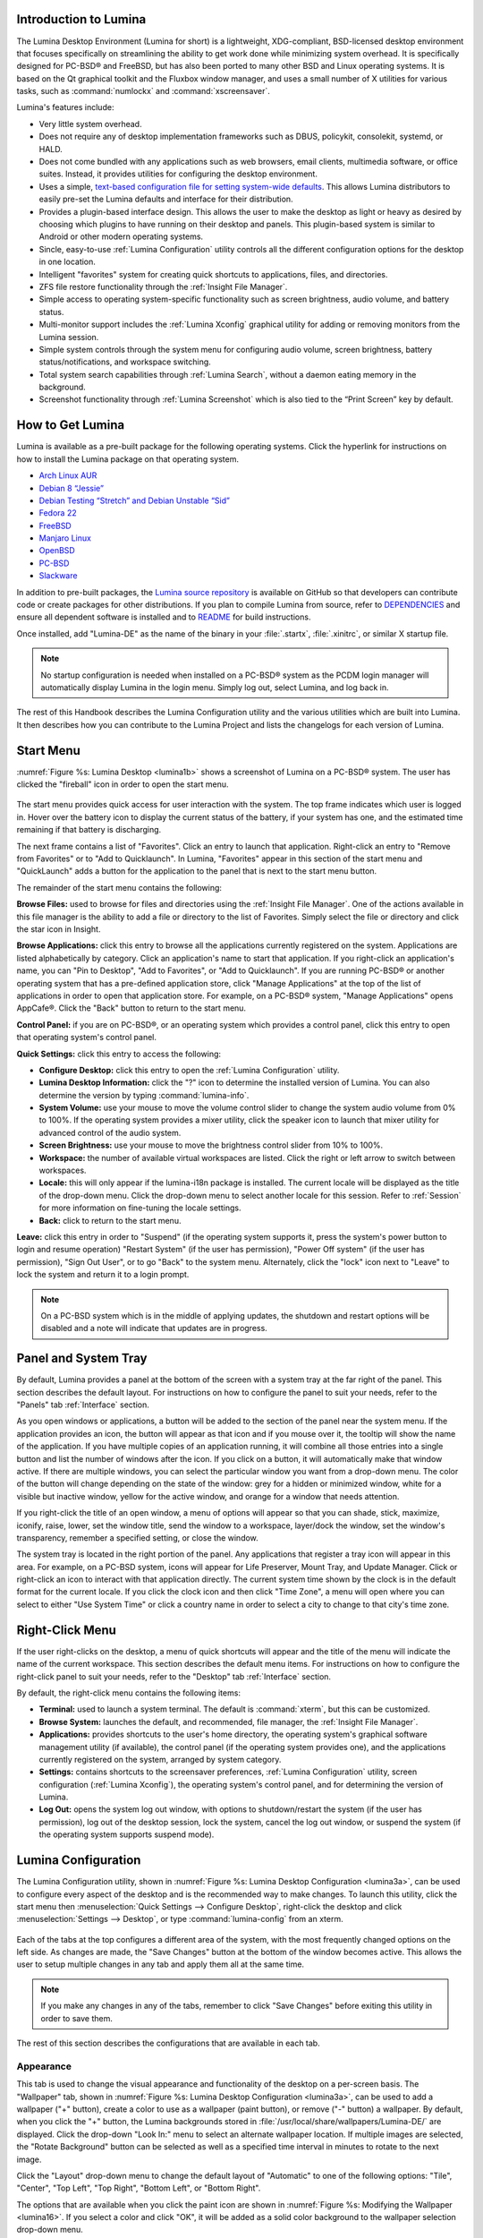 .. _Introduction to Lumina:

Introduction to Lumina
**********************

The Lumina Desktop Environment (Lumina for short) is a lightweight, XDG-compliant, BSD-licensed desktop environment that focuses specifically on streamlining
the ability to get work done while minimizing system overhead. It is specifically designed for PC-BSD® and FreeBSD, but has also been ported to many other
BSD and Linux operating systems. It is based on the Qt graphical toolkit and the Fluxbox window manager, and uses a small number of X utilities for various
tasks, such as :command:`numlockx` and :command:`xscreensaver`.

Lumina's features include: 

* Very little system overhead.

* Does not require any of desktop implementation frameworks such as DBUS, policykit, consolekit, systemd, or HALD.

* Does not come bundled with any applications such as web browsers, email clients, multimedia software, or office suites. Instead, it provides utilities for configuring the desktop
  environment.

* Uses a simple, `text-based configuration file for setting system-wide defaults <https://github.com/pcbsd/lumina/blob/master/lumina-desktop/defaults/luminaDesktop.conf>`_. This allows
  Lumina distributors to easily pre-set the Lumina defaults and interface for their distribution.

* Provides a plugin-based interface design. This allows the user to make the desktop as light or heavy as desired by choosing which plugins to have running on their desktop and panels.
  This plugin-based system is similar to Android or other modern operating systems.
  
* Sincle, easy-to-use :ref:`Lumina Configuration` utility controls all the different configuration options for the desktop in one location.

* Intelligent "favorites" system for creating quick shortcuts to applications, files, and directories.

* ZFS file restore functionality through the :ref:`Insight File Manager`.

* Simple access to operating system-specific functionality such as screen brightness, audio volume, and battery status.

* Multi-monitor support includes the :ref:`Lumina Xconfig` graphical utility for adding or removing monitors from the Lumina session.

* Simple system controls through the system menu for configuring audio volume, screen brightness, battery status/notifications, and workspace switching.

* Total system search capabilities through :ref:`Lumina Search`, without a daemon eating memory in the background.

* Screenshot functionality through :ref:`Lumina Screenshot` which is also tied to the “Print Screen” key by default.

.. _How to Get Lumina:

How to Get Lumina
*****************

Lumina is available as a pre-built package for the following operating systems. Click the hyperlink for instructions on how to install the Lumina package on that operating system.

* `Arch Linux AUR <http://lumina-desktop.org/get-lumina/#arch>`_

* `Debian 8 “Jessie” <http://lumina-desktop.org/get-lumina/#debian>`_

* `Debian Testing “Stretch” and Debian Unstable “Sid” <http://lumina-desktop.org/get-lumina/#debian-testing>`_

* `Fedora 22 <http://lumina-desktop.org/get-lumina/#fedora>`_

* `FreeBSD <http://lumina-desktop.org/get-lumina/#freebsd>`_

* `Manjaro Linux <http://lumina-desktop.org/get-lumina/#manjaro>`_

* `OpenBSD <http://lumina-desktop.org/get-lumina/#openbsd>`_

* `PC-BSD <http://lumina-desktop.org/get-lumina/#pcbsd>`_

* `Slackware <http://lumina-desktop.org/get-lumina/#slackware>`_

In addition to pre-built packages, the `Lumina source repository <https://github.com/pcbsd/lumina>`_ is available on GitHub so that developers can contribute code or create
packages for other distributions. If you plan to compile Lumina from source, refer to `DEPENDENCIES <https://github.com/pcbsd/lumina/blob/master/DEPENDENCIES>`_ and ensure all
dependent software is installed and to `README <https://github.com/pcbsd/lumina/blob/master/README.md>`_ for build instructions.

Once installed, add "Lumina-DE" as the name of the binary in your :file:`.startx`, :file:`.xinitrc`, or similar X startup file.

.. note:: No startup configuration is needed when installed on a PC-BSD® system as the PCDM login manager will automatically display Lumina in the login menu. Simply log out, select Lumina,
   and log back in.
   
The rest of this Handbook describes the Lumina Configuration utility and the various utilities which are built into Lumina. It then describes how you can contribute to the Lumina Project and
lists the changelogs for each version of Lumina.

.. _Start Menu:

Start Menu
**********

:numref:`Figure %s: Lumina Desktop <lumina1b>` shows a screenshot of Lumina on a PC-BSD® system. The user has clicked the "fireball" icon in order to open the start menu.

.. _lumina1b:

.. figure:: images/lumina1b.png

The start menu provides quick access for user interaction with the system. The top frame indicates which user is logged in. Hover over the battery icon to display the current status of
the battery, if your system has one, and the estimated time remaining if that battery is discharging.

The next frame contains a list of "Favorites". Click an entry to launch that application. Right-click an entry to "Remove from Favorites" or to "Add to Quicklaunch". In Lumina, "Favorites"
appear in this section of the start menu and "QuickLaunch" adds a button for the application to the panel that is next to the start menu button.

The remainder of the start menu contains the following:

**Browse Files:** used to browse for files and directories using the :ref:`Insight File Manager`. One of the actions available in this file manager is the ability to add a file or directory
to the list of Favorites. Simply select the file or directory and click the star icon in Insight.

**Browse Applications:** click this entry to browse all the applications currently registered on the system. Applications are listed alphabetically by category. Click an application's
name to start that application. If you right-click an application's name, you can "Pin to Desktop", "Add to Favorites", or "Add to Quicklaunch". If you are running PC-BSD® or another
operating system that has a pre-defined application store, click "Manage Applications" at the top of the list of applications in order to open that application store. For example, on a
PC-BSD® system, "Manage Applications" opens AppCafe®. Click the "Back" button to return to the start menu.

**Control Panel:** if you are on PC-BSD®, or an operating system which provides a control panel, click this entry to open that operating system's control panel.

**Quick Settings:** click this entry to access the following:

* **Configure Desktop:** click this entry to open the :ref:`Lumina Configuration` utility.

* **Lumina Desktop Information:** click the "?" icon to determine the installed version of Lumina. You can also determine the version by typing :command:`lumina-info`. 

* **System Volume:** use your mouse to move the volume control slider to change the system audio volume from 0% to 100%. If the operating system provides a mixer utility, click the speaker
  icon to launch that mixer utility for advanced control of the audio system.

* **Screen Brightness:** use your mouse to move the brightness control slider from 10% to 100%.

* **Workspace:** the number of available virtual workspaces are listed. Click the right or left arrow to switch between workspaces.

* **Locale:** this will only appear if the lumina-i18n package is installed. The current locale will be displayed as the title of the drop-down menu. Click the drop-down menu to select
  another locale for this session. Refer to :ref:`Session` for more information on fine-tuning the locale settings.

* **Back:** click to return to the start menu.

**Leave:** click this entry in order to "Suspend" (if the operating system supports it, press the system's power button to login and resume operation) "Restart System" (if the user has
permission), "Power Off system" (if the user has permission), "Sign Out User", or to go "Back" to the system menu. Alternately, click the "lock" icon next to "Leave" to lock the system and
return it to a login prompt.

.. note:: On a PC-BSD system which is in the middle of applying updates, the shutdown and restart options will be disabled and a note will indicate that updates are in progress.

.. _Panel and System Tray:

Panel and System Tray
*********************

By default, Lumina provides a panel at the bottom of the screen with a system tray at the far right of the panel. This section describes the default layout. For instructions on how to
configure the panel to suit your needs, refer to the "Panels" tab :ref:`Interface` section.
  
As you open windows or applications, a button will be added to the section of the panel near the system menu. If the application provides an icon, the button
will appear as that icon and if you mouse over it, the tooltip will show the name of the application. If you have multiple copies of an application running,
it will combine all those entries into a single button and list the number of windows after the icon. If you click on a button, it will automatically make
that window active. If there are multiple windows, you can select the particular window you want from a drop-down menu. The color of the button will change
depending on the state of the window: grey for a hidden or minimized window, white for a visible but inactive window, yellow for the active window, and orange
for a window that needs attention. 

If you right-click the title of an open window, a menu of options will appear so that you can shade, stick, maximize, iconify, raise, lower, set the window
title, send the window to a workspace, layer/dock the window, set the window's transparency, remember a specified setting, or close the window.

The system tray is located in the right portion of the panel. Any applications that register a tray icon will appear in this area. For example, on a PC-BSD system, icons will appear for
Life Preserver, Mount Tray, and Update Manager. Click or right-click an icon to interact with that application directly. The current system time shown by the clock is in the default format
for the current locale. If you click the clock icon and then click "Time Zone", a menu will open where you can select to either "Use System Time" or click a country name in order to select a
city to change to that city's time zone.
  
.. index:: right-click menu
.. _Right-Click Menu:

Right-Click Menu
****************

If the user right-clicks on the desktop, a menu of quick shortcuts will appear and the title of the menu will indicate the name of the current workspace. This section describes the default
menu items. For instructions on how to configure the right-click panel to suit your needs, refer to the "Desktop" tab :ref:`Interface` section.

By default, the right-click menu contains the following items:

* **Terminal:** used to launch a system terminal. The default is :command:`xterm`, but this can be customized.

* **Browse System:** launches the default, and recommended, file manager, the :ref:`Insight File Manager`.

* **Applications:** provides shortcuts to the user's home directory, the operating system's graphical software management utility (if available), the control panel (if the operating
  system provides one), and the applications currently registered on the system, arranged by system category.

* **Settings:** contains shortcuts to the screensaver preferences, :ref:`Lumina Configuration` utility, screen configuration (:ref:`Lumina Xconfig`), the operating
  system's control panel, and for determining the version of Lumina.

* **Log Out:** opens the system log out window, with options to shutdown/restart the system (if the user has permission), log out of the desktop session, lock
  the system, cancel the log out window, or suspend the system (if the operating system supports suspend mode).

.. index:: configuration
.. _Lumina Configuration:

Lumina Configuration
********************

The Lumina Configuration utility, shown in :numref:`Figure %s: Lumina Desktop Configuration <lumina3a>`, can be used to configure every aspect of the desktop and is the recommended way to
make changes. To launch this utility, click the start menu then :menuselection:`Quick Settings --> Configure Desktop`, right-click the desktop and click
:menuselection:`Settings --> Desktop`, or type :command:`lumina-config` from an xterm.

.. _lumina3a:

.. figure:: images/lumina3a.png

Each of the tabs at the top configures a different area of the system, with the most frequently changed options on the left side. As changes are made,
the "Save Changes" button at the bottom of the window becomes active. This allows the user to setup multiple changes in any tab and apply them all at the
same time.

.. note:: If you make any changes in any of the tabs, remember to click "Save Changes" before exiting this utility in order to save them.

The rest of this section describes the configurations that are available in each tab. 

.. index:: appearance, wallpaper
.. _Appearance:

Appearance
==========

This tab is used to change the visual appearance and functionality of the desktop on a per-screen basis. The "Wallpaper" tab, shown in
:numref:`Figure %s: Lumina Desktop Configuration <lumina3a>`, can be used to add a wallpaper ("+" button), create a color to use as a wallpaper (paint button), or remove ("-" button) a
wallpaper. By default, when you click the "+" button, the Lumina backgrounds stored in :file:`/usr/local/share/wallpapers/Lumina-DE/` are displayed. Click the drop-down "Look In:" menu to
select an alternate wallpaper location. If multiple images are selected, the "Rotate Background" button can be selected as well as a specified time interval in minutes to rotate to the next
image. 

Click the "Layout" drop-down menu to change the default layout of "Automatic" to one of the following options: "Tile", "Center", "Top Left", "Top Right", "Bottom Left", or "Bottom Right".

The options that are available when you click the paint icon are shown in :numref:`Figure %s: Modifying the Wallpaper <lumina16>`. If you select a color and click "OK", it will be added as a
solid color background to the wallpaper selection drop-down menu.

.. _lumina16:

.. figure:: images/lumina16.png

The "Theme" tab, shown in :numref:`Figure %s: Modifying the Theme <lumina17a>`, can be used to change the default font, font size, theme template, color scheme, icon pack, and mouse
cursors. 

.. _lumina17a:

.. figure:: images/lumina17a.png

It is possible to create your own "Theme Template" or "Color Scheme" by clicking the "Edit" button next to those options and changing the settings as necessary.
:numref:`Figure %s: Using the Theme Editor <lumina18a>` shows an example of clicking the "Edit" button with the "Lumina-default (System)" theme template selected. This action opened the
"Theme Editor" and the user has clicked the color selector (dropper icon) in the upper right corner. After selecting an item in this menu, the template controlling that selection can be
edited by changing the values in the theme editor box. Note that the theme templates are written as `Qt stylesheets <http://doc.qt.io/qt-5/stylesheet.html>`_, so some scripting experience
may be helpful when configuring a theme. After making your changes, you can either click the "Save" button to save the theme without closing the editor, or click the "Apply" button which
will both save the theme and close the theme editor.

.. _lumina18a:

.. figure:: images/lumina18a.png

.. index:: menu, panel
.. _Interface:

Interface
=========

The "Interface" tab is used to configure the desktop right-click menu and panel. Its "Desktop" tab, shown in :numref:`Figure %s: Right-Click Menu Configuration <lumina4b>`, is used to
configure which items appear in the right-click menu and which items are embedded onto the desktop.

.. _lumina4b:

.. figure:: images/lumina4b.png

To add an item to the right-click menu, click the "+" button under the "Quick-Access Menu". This will open the "Select a Plugin" screen where you can add an application, custom app, an entry
for the :ref:`Insight File Manager`, a separator, a shortcut to Settings, a terminal, or a listing of currently open applications. To remove an item from the right-click menu, highlight it
and click the "-" button. Use the arrow buttons to change the order of the items in the right-click menu.

To embed a utility onto the desktop, click the "+" button under the "Embedded Utilities" frame. The following plugins can be added as an icon on the desktop: Application Launcher
(opens a menu that lists which applications can be launched), Audio Player, Calendar, Desktop Icons View, Note Pad, Sample (an example of a QtQuick/QML plugin), and System Monitor (displays
CPU temperature/usage, memory usage, and disk I/O). Once you click the "Save Changes" button, any utilities you added will appear on top of the desktop. To remove an embedded utility from
the desktop, highlight its entry under "Embedded Utilities", click the "-" button, and click "Save Changes". Alternately, right-click the icon for the utility and select "Remove Item" from
the right-click menu. 

The following options are also available when you right-click an icon on the desktop, allowing you to customize the location and appearance of desktop icons: "Start Moving Item" (click the
icon to lock it in place once you have moved it to the desired location), "Start Resizing Item" (use the mouse to increase/decrease size and click when you are finished), "Increase Desktop
Icon Sizes" (increases all desktop icons, repeat as necessary), and "Decrease Desktop Icon Sizes" (decreases all desktop icons, repeat as necessary).

The "Display Desktop Folder Contents" option is used to display each item stored in :file:`~/Desktop` as an icon on the desktop. By default, this option is selected as its box is black. If
you de-select this option and click "Save Changes", the icons for the contents of :file:`~/Desktop` will be removed from the desktop.
   
To configure the panel, click the "Panels" tab which will open the screen shown in :numref:`Figure %s: Panels Tab <lumina5c>`.

.. _lumina5c:

.. figure:: images/lumina5c.png

This screen can be used to customize the location, alignment, size, theme, and plugins for an existing panel. The "+" and "-" icons towards the top, next to "Panel 1" can be used to add
or remove additional panels. Panels must be aligned along a screen edge, opposite screen edges in the case of two panels, and may have any width, color, or transparency. 

.. note:: If you add additional panels, a frame, similar to "Panel 1", will be created for each panel, and will be labelled "Panel 2", "Panel 3", and so on. This allows you to configure
   each panel separately. The configuration tabs available for a panel are described below. Be sure to select the tab in the panel that you wish to customize.

The "Location" tab (4 arrow icon) contains the following items:

* **Edge:** this drop-down menu can be used to set the location of the panel which can be "Top", "Bottom", "Left", or "Right". 

* **Alignment:** this drop-down menu can be used to center the panel on the edge or pin it to one of the corners. 

* **Size:** can be used to specify the panel width in pixels and the panel length. 

The "Appearance" tab (monitor icon) is shown in :numref:`Figure %s: Panels Appearance Tab <lumina19a>`.

.. _lumina19a:

.. figure:: images/lumina19a.png

If you would like the panel to be hidden unless the mouse is hovered over it, check the "Auto-hide Panel" box. The "Custom Color" option can be used to fine-tune the
panel color. Click its box, then the paint icon to select the panel color.

The "Plugins" tab (puzzle icon) is shown in :numref:`Figure %s: Panels Plugins Tab <lumina20a>`.

.. _lumina20a:

.. figure:: images/lumina20a.png

To add a plugin as an icon to the panel, click the "+" button below the listed plugins and select a plugin from the list that appears. The available plugins include:

* **Application Launcher:** when you select this plugin, it will prompt you to select the application to launch. This will add a shortcut for launching the selected application
  to the panel.
  
* **Application Menu:** adds an application menu that contains a shortcut to your home directory, a shortcut to the operating system's graphical software management utility (if there is one),
  a shortcut to the operating system's Control Panel (if it provides one), and a list of installed software sorted by categories.

* **Battery Monitor:** hover over this icon to view the current charge status of the battery. When the charge reaches 15% or below, the low battery icon will flash intermittently
  and will change to a low battery icon when there is less than 5% charge left.

* **Desktop Bar:** adds a "star" button for automatically displaying entries for anything in the :file:`~/Desktop` folder and alternately launching the selected entry.

* **Line:** adds a separator line to the panel.

* **Show Desktop:** this button will hide all open windows so that only the desktop is visible. This is useful for touch screens or small devices.

* **Spacer:** adds a blank area to the panel.

* **Start Menu:** adds a classic start menu as seen on other operating systems.

* **System Dashboard:** used to view/modify audio volume, screen brightness, battery life, and virtual desktops.

* **System Tray:** provides a display area for dockable applications.

* **Task Manager (No Groups):** ensures that every window gets its own button. This uses a lot more space on the panel since it needs to put part of the window title on
  each button.
  
* **Task Manager:** is added by default. Its behavior is to group windows by application.

* **Time/Date:** displays the current time and date.

* **User Button:** main button for accessing applications, directories, settings, and log out.

* **Workspace Switcher:** used to switch between virtual desktops.

To remove a plugin, highlight it and click the "-" button below the listed plugins. The arrow buttons can be used to move the location of the plugin on the panel. The top of an ordered list
corresponds to either the top of a vertical panel or the left side of a horizontal panel. 

.. index:: application startup
.. _Applications:

Applications
============

The "Applications" tab, shown in :numref:`Figure %s: Lumina Applications Configuration <lumina6a>`, is used to configure which applications start when you login to Lumina as well as the
default applications and file types.

.. _lumina6a:

.. figure:: images/lumina6a.png

To prevent an application from starting automatically, uncheck its box.

To add an application to the auto-start configuration , click "Application" to select the application's name from a drop-down menu or click "Binary" or "File" to browse
to the location of  the application or file to open. If you select a file name, Lumina will automatically open it in an application that is capable of reading the file type.

To configure the default applications and file types, click the "File Defaults" tab. In the screen shown in :numref:`Figure %s: Lumina Defaults Configuration <lumina7b>`, you can configure
the default web browser, email client, file manager, and virtual terminal. 

.. _lumina7b:

.. figure:: images/lumina7b.png

Click the gear icon or the name of the existing application to select the desired application from a menu of available applications.
If you wish to go back to the default application, click the current application's name, then click "Restore Defaults".

This screen can also be used to set the default application for several categories of file types. To add an application, select the file type and either
click "Set App", which will open a drop-down menu of common applications, or "Set Binary", which will open a file browser so that you can browse to the path
of the application.

.. note:: Some applications, such as web browsers, keep their own internal lists of default applications for opening particular types of files. If you set
   that application to use the :command:`lumina-open` or :command:`xdg-open` utilities, it will use the default applications that are set here so that
   there is only a single list of default applications for the system.

.. index:: shortcuts
.. _Shortcuts:

Shortcuts
=========
   
The "Shortcuts" tab, shown in :numref:`Figure %s: Lumina Shortcuts Configuration <lumina8>`, is used to configure various keyboard shortcuts for system or window tasks. Most of these
options relate to window and workspace management, such as moving windows between workspaces, but there are also options for changing the system audio volume
or screen brightness. 

To create a shortcut, click the desired entry, then "Change Shortcut", then the key combination you wish to set. Note that any entry that already has a defined shortcut showing in the
"Keyboard Shortcut" column  can **not** be assigned to another action. First, highlight that shortcut, click "Clear Shortcut", then "Save Changes". You can now create a new shortcut.

.. _lumina8:

.. figure:: images/lumina8.png

.. index:: session
.. _Session:

Session
=======

The "Session" tab, shown in :numref:`Figure %s: Session General Options Tab <lumina12c>`, governs the general settings for the desktop session. These settings are usually not changed on a
frequent basis.

.. _lumina12c:

.. figure:: images/lumina12c.png

The "General Options" tab can be used to automatically enable numlock, to play chimes when Lumina starts or exits, and to change the icon that appears  in the login menu and the start
menu button. It also has options to set the time format, date format, and time display format. Buttons are available to reset these options to either the system defaults or Lumina defaults.

The "Locale" tab is shown in :numref:`Figure %s: Session Locale Tab <lumina21>`.

.. _lumina21:

.. figure:: images/lumina21.png

The lumina-i18n package provides localization files. Once installed, this allows you to customize which locale is used for the various items listed in
:numref:`Figure %s: Session Locale Tab <lumina21>`. To install this package on a PC-BSD or FreeBSD system, use :command:`sudo pkg install lumina-i18n`. On other operating systems, use the
software management tool that comes with the operating system. If the Lumina Configuration utility was open before the installation, restart it so that the list of localizations can be
loaded into the drop-down menus of this screen. Since each setting has its own drop-down menu, you have the flexibility to select different locales for each item shown in this screen. Note
that if you make any changes in the "Locale" tab, click the "Save Changes" button and restart Lumina so that the configured locales can be loaded.

Installing the lumina-i18n package will also add a drop-down menu to the "Quick Settings" of the start menu, though you will need to restart Lumina after the package installation in order
for the locale menu to appear in "Quick Settings". This drop-down menu can be used to temporarily change the locale for this session only. This will immediately change the
localization of any translated menu items on the fly so that you do not have to log back into the Lumina session.

.. note:: Any menu items that continue to be displayed in English have not been translated to the selected language yet. You can assist the Lumina Project in translating menu items using the
   instructions in :ref:`Interface Translation`.

The "Window System" tab, shown in :numref:`Figure %s: Session Window System Tab <lumina22>`, contains various configuration options for the window manager. 

.. _lumina22:

.. figure:: images/lumina22.png

Drop-down menus are provided for configuring the following:

* **Number of Workspaces:** up to *10* workspaces can be defined, with a default of
  *2*.

* **New Window Placement:** indicates where new windows are placed on the screen. Choices are "Align in a Row", "Align in a Column", "Cascade", or "Underneath Mouse".

* **Focus Policy:** indicates when windows receive focus. Choices are "Click to Focus", "Active Mouse Focus", or "Strict Mouse Focus".

* **Window Theme:** controls the appearance of the frame around application windows. The "Window Theme Preview" screen can be used to preview the selected theme.

.. index:: Utilities
.. _Lumina Utilities:

Lumina Utilities
****************

Lumina provides many built-in utilities, which are described in this chapter.

.. index:: screenshot
.. _Lumina Screenshot:

Lumina Screenshot
=================

This utility can be used to take screenshots of the desktop or selected window and save them as PNG image files. To launch this utility, click the start menu and select
:menuselection:`Browse Applications --> Utility --> Lumina Screenshot`, right-click the desktop and select :menuselection:`Applications --> Utility --> Lumina Screenshot`, type
:command:`lumina-screenshot` from a terminal window, or press the :kbd:`Print Screen` button.

.. _lumina9a:

.. figure:: images/lumina9a.png

The following settings can be used to fine-tune the screenshot:

* **Delay:** in seconds. This can be used to give you time to setup the screenshot.

* **Entire Session:** will take a screenshot of the entire screen.

* **Single Screen:** in a multi-monitor setup, you can select which screen number to use for the screenshot.

* **Single Window:** will take a screenshot of the window which has focus. The "Include Borders" checkbox can be used to determine whether or not the screenshot of the window is
  surrounded by a black border.

To take a screenshot, click the "Snap" button in the upper-right corner of Lumina Screenshot. If you like the look of the screenshot, as shown in the preview, click the "Save" button to
open a window where you can specify the filename and location for saving the screenshot.

.. index:: file manager
.. _Insight File Manager:

Insight File Manager
====================

The Insight file manager, shown in :numref:`Figure %s: Insight File Manager <lumina10>`, allows the user to easily browse and modify files on the local system on a per-directory basis. To
open Insight, click the start menu and select "Browse Files", right-click the desktop and select "Browse System", or type :command:`lumina-fm` from an xterm.

.. _lumina10:

.. figure:: images/lumina10.png

It is possible to open up additional directories through the tab system using :kbd:`Ctrl-T` or by clicking :menuselection:`File --> New Browser`, allowing the user to easily manage multiple
locations on the system. Insight also features the ability to "bookmark" locations on the system for instant access via the "star" button. Once a location has been bookmarked, it will be
available via the "Bookmarks" menu at the top of the window. Any removable devices that are available on the system will show up in the "External Devices" menu, if supported by the operating
system. When an item is selected, the icons on the left side of the screen provide the possible actions that may be taken with regards to that item. Possible actions include: "open item",
"open item" (will prompt to select the application to use), "add item to personal favorites", "rename item", "cut items (add to the clipboard)", "copy items to the clipboard", "paste items
from clipboard", and "delete items". By default, the action buttons are visible. They can be made invisible by clicking :menuselection:`View --> Show Action Buttons`. To disable thumbnails,
uncheck :menuselection:`View --> Load Thumbnails`. Note that this option does not remove thumbnails that have already been loaded, it only prevents loading thumbnails in new directories.
Hidden files are not shown by default; this can be changed by checking :menuselection:`View --> Show Hidden Files`.

If you select a file or directory and right-click it, the following options become available: "Open", "Open With" (where you select the application to use), "Rename",
"View Checksums" (shows the MD5 checksum), "Cut Selection", "Copy Selection", "Paste", "Delete Selection", "File Properties" (such as file type, size,
permissions, and creation date), or "Open Terminal here".

A few additional options may be available at the bottom of the window, depending on the directory being viewed and the types of files that are in it:

* **New file:** the ability to create a new file is available if the user has permission to modify the contents of the current directory.

* **New Dir:** the ability to create a new directory is available if the user has permission to modify the contents of the current directory.

* **Slideshow:** if there are image files in the directory, this option will display those image files as a slideshow and provide arrows for going forward or back by
  one file or to the very beginning or end of the file list. Buttons are also provided for deleting the currently displayed image or to rotate it, and save the
  rotation, clockwise or counter-clockwise.

* **Play:** will appear if there are supported multimedia files in the directory. The types of files that are supported depends on what multimedia plugins are
  installed on the system. If a particular file is not recognized as a multimedia file, install the associated multimedia codec using the operating system's
  application management software and restart the file manager.

* **Backups:** if the system is formatted with ZFS and snapshots of the current directory are available, this button will appear. Snapshots are organized from
  oldest to newest, with the most recent snapshot selected by default, and the contents of the directory at the time of that snapshot are displayed. To
  restore a file or multiple files, select them from the list and click the "Restore Selection" button. If those files still exist and you want to overwrite
  them, make sure the "Overwrite Existing Files" option is checked first. Otherwise, if a file with that name exists, the restore will append a number to the
  end of the filename. For example, the first restored version of :file:`testfile.txt` will become :file:`testfile-1.txt`.
  
.. index:: application launcher
.. _Lumina Open:

Lumina Open
===========

To open a file, directory, or URL from the command line, use :command:`lumina-open` followed by the full path to the file or the URL. This utility will look
for an appropriate application to use to open the specified file or URL. If there is no default application registered for the input type, a small dialog will
prompt the user to select which application to use, and optionally set it as the default application for this file type. As seen in the example shown in
:numref:`Figure %s: Lumina Open <lumina11a>`, this dialog organizes the available applications into three types: 

* **Preferred:** these applications have registered their Mime type with the system and can open that type of file. Also included are any applications that
  have been used to open this type of file before as it keeps track of the last three applications used for that file type.

* **Available:** displays all the applications installed on the system, organized by category and name.

* **Custom:** lets the user manually type in the binary name or path of the application to use. It also provides a search button to let the user graphically
  search the system for the binary. Whenever text is entered, a check is performed to determine whether that is a valid binary and the icon will change
  between a green checkmark or a red X as appropriate.

.. _lumina11a:

.. figure:: images/lumina11a.png

.. index:: search
.. _Lumina Search:

Lumina Search
=============

Lumina Search provides the ability to easily search for and launch applications or to quickly search for file and directories. The "*" wildcard
can be used in the search terms and the search will include hidden files if the search term starts with a dot ("."). 

To start this utility, type :command:`lumina-search` or go to the start menu :menuselection:`Browse Applications --> Utility --> Lumina Search`.
:numref:`Figure %s: Search for Applications <lumina13a>` shows a screenshot of this utility.

.. _lumina13a:

.. figure:: images/lumina13a.png

To open an application, begin to enter its name. The box below the selected "Applications" button will display any matching application names. Select the desired application and click
the "Launch Item" button to open it.

If you click the "Files or Directories" button, the screen changes slightly, as seen in :numref:`Figure %s: Search for Files <lumina13>`.

.. _lumina13:

.. figure:: images/lumina13.png

By default, a "Files or Directories" search is limited to the user's home directory, as indicated by the "Search: ~" at the bottom of the screen. The "Smart: Off" indicates
that every subdirectory is included in the search; in other words, there are no excluded directories. To add additional search directories or to exclude subdirectories, click 
the wrench icon to see the screen shown in :numref:`Figure %s: Configuring the Search Directories <lumina14>`.

.. _lumina14:

.. figure:: images/lumina14.png

Click the blue folder icon to change the starting search directory. For example, you can select "Computer" then "/" from the "Select Search Directory" screen to search the entire
contents of the computer. You can also add directories to exclude from searches by clicking the "+" button. If you add any excludes, you can delete an exclude by highlighting it
and clicking the "-" button. By default, the "Save as Defaults" option is selected. Unselect this option if you only wish to temporarily modify your search settings.

.. index:: Lumina File Information
.. _Lumina File Information:

Lumina File Information
=======================

The :command:`lumina-fileinfo` utility can be used to open a graphical window summarizing the size, permissions and ownership, creation time, and last modification time of the specified
file or directory. In the example shown in in :numref:`Figure %s: Sample File Information <file1>`, the user has typed :command:`lumina-fileinfo Downloads` from a terminal window to view the
file information of their :file:`~/Downloads` directory.

.. _file1:

.. figure:: images/file1.png

.. index:: Xconfig
.. _Lumina Xconfig:

Lumina Xconfig
==============

The :command:`lumina-xconfig` utility is a graphical front-end to the :command:`xrandr` command line utility. It provides the ability to probe and manage any number of attached monitors. To
start this utility, right-click the desktop and select :menuselection:`Settings --> Screen Configuration` or type :command:`lumina-xconfig` from a terminal window. This will open a screen
similar to the one shown in :numref:`Figure %s: Configuring Monitors <lumina15>`.

.. _lumina15:

.. figure:: images/lumina15.png

In this example, two monitors are attached to the system and each is displayed along with their current screen resolution.

.. _Contributing to Lumina:

Contributing to Lumina
**********************

Lumina is an open source project which relies on involvement from its users and supporters to assist in development, documentation, and localization. This section describes how you can
assist the Lumina Project

.. _Report a Bug:

Report a Bug
============

If you like playing around with your desktop environment and have a bit of spare time, one of the most effective ways you can assist the Lumina Project is by
reporting problems you encounter while using Lumina. Subscribing to `Lumina News <http://lumina-desktop.org/news/>`_ is a good way to keep
up-to-date on the availability of new Lumina versions.

Anyone can report a Lumina bug. Follow these tips so that you can accurately describe your findings so they can be fixed as soon as possible: 

* Lumina is part of the PC-BSD® Project and Lumina bugs are reported to the PC-BSD® bug tracker. If you haven't already, click the "Register" link at
  `bugs.pcbsd.org <https://bugs.pcbsd.org>`_ and reply to the automatic email to confirm your user account.

* Use the "Search" bar at `bugs.pcbsd.org <https://bugs.pcbsd.org>`_ to see if anyone else has reported a similar problem. If a similar bug exists which has not been resolved yet,
  you can add a comment if you have additional information to aid the developers in fixing the bug. Note that you do not need to be logged in to perform a search, but you will have
  to login using the "Sign in" link in order to add a comment to an existing bug or to create a new bug report.
  
* To create a new bug report, make sure you are signed in, then go to `<https://bugs.pcbsd.org/projects/pcbsd/issues/new>`_. In the screen shown in
  :numref:`Figure %s: Creating a Bug Report <bug>`, click the "Category" drop-down menu and select "Lumina Desktop".

* Input a descriptive "Subject" that includes the error and the version of Lumina. Ideally, the subject is short (8 words or less) and contains key words about the error so that other
  users with similar issues will find the bug report when they perform a search.

* In the "Description", give a short (2-3 sentences) description of how to recreate the error. If there is an error message, include its complete text. You can also attach a screenshot
  if it can help the developer in visualizing the problem.
  
* When finished, click "Create" to save the report. It will automatically be assigned a number and you will receive an email at the email address you used to register whenever a comment
  is added to the report or its status changes.
  
.. _bug:

.. figure:: images/bug.png

.. _Become a Translator:

Become a Translator
===================

If you are interested in translating Lumina into your native language, there are two translation areas that you can choose to become involved in: 

1. Translate the graphical menus within Lumina.

2. Translate the Lumina Handbook (this document). 

This section describes each of these translation areas in more detail and how to get started as a translator.

Regardless of the type of translation you are interested in, you should first join the
`translations mailing list <http://lists.pcbsd.org/mailman/listinfo/translations>`_. When you join, send an email to introduce yourself and indicate which
language(s) and which type(s) of translations you can assist with. This will allow you to meet other volunteers as well as keep abreast of any notices or
updates that affect translators.

.. index:: translations
.. _Interface Translation:

Interface Translation
---------------------

Lumina uses `Pootle <https://en.wikipedia.org/wiki/Pootle>`_ for managing localization of the menu screens seen in Lumina.
Pootle makes it easy to find out if your native language has been fully localized for Lumina. Pootle also makes it easy for users to check and submit
translated text as it provides a web editor and commenting system. This means that translators can spend their time making and reviewing translations rather
than learning how to use a translation tool.

To see the status of a localization, open up the `Lumina translation website <http://translate.pcbsd.org/projects/lumina/>`_ in a web browser, as seen in
:numref:`Figure %s: The Lumina Pootle Translation System <translate1>`. 

.. _translate1:

.. figure:: images/translate1.png

The localizations Lumina users have requested are listed alphabetically on the left. If your language is missing and you would like to help in its
translation, send an email to the `translations mailing list <http://lists.pcbsd.org/mailman/listinfo/translations>`_ so it can be added.

The green bar in the "Progress" column indicates the percentage of Lumina menus that have been localized. If a language is not at 100%, it means that the
menus that currently are not translated will appear in English instead of in that language.

If you click on a language name, you will see each menu item that is available for translation.
The example shown in :numref:`Figure %s: Viewing a Language's Available Menus <translate2>` is for the Greek localization. In this example, the menu for "lumina-search" is almost complete,
but the translation for "lumina-config" has not been started yet.

.. _translate2: 

.. figure:: images/translate2.png

In order to edit a translation, you need to first create a Pootle login account. Once you are logged in to Pootle, navigate to the menu item that you wish to
translate. In :numref:`Figure %s: Using the Pootle Interface to Edit a Translation String <translate3>`, the translator has clicked on "lumina-config.ts" then clicked the "Continue
translation" link.

.. _translate3:

.. figure:: images/translate3.png

In this example, the first string, the phrase "Select Application" has not yet been translated. To add the translation, type the translated text into the
white text field and click the "Submit" button. To translate another text field, click on the hyperlink associated with its name, or use the "Next" and
"Previous" links to navigate between text fields. Sometimes, as seen in this example, a text field exists in another screen and already has a translation. In this case,
you can click the link for a "Similar translations" and it will be added to the field for you so that you can "Submit" it.

If you need help with a translation or using the Pootle system, you can ask for help on the translations mailing list or in the
`translations forum <https://forums.pcbsd.org/forum-40.html>`_. 

.. index:: translations
.. _Documentation Translation:

Documentation Translation
-------------------------

At this time, the Lumina Handbook has not yet been added to the translation system. Once it has, instructions for translating the Handbook will be added here.

.. _Become a Developer:

Become a Developer
==================

Developers who want to help improve the Lumina codebase are always welcome! If you would like to participate in core development, subscribe to the
`developers mailing list <http://lists.pcbsd.org/mailman/listinfo/dev>`_. 

All of the Lumina utilities are developed in C++ using the Qt Libraries, but other Qt-based languages are used for various parts of the project as well. For example, the
`Qt Stylesheet language <http://doc.qt.io/qt-4.8/stylesheet.html>`_, which is similar to CSS, is used for theme templates and
`QML <http://doc.qt.io/qt-5/qtqml-index.html>`_, which is similar to JavaScript, may optionally be used for desktop interface plugins.

.. index:: development
.. _Getting the Source Code:

Getting the Source Code
-----------------------

The Lumina source code is available from github and :command:`git` needs to be installed in order to download the source code. When using PC-BSD®,
:command:`git` is included in the base install.

To download the source code, :command:`cd` to the directory to store the source and type::

 git clone git://github.com/pcbsd/lumina.git
 git pull

This will create a directory named :file:`lumina/` which contains the local copy of the repository. To keep the local copy in sync with the official
repository, run :command:`git pull` within the :file:`lumina` directory.

In order to compile the source, make sure that the following `list of required software <https://github.com/pcbsd/lumina/blob/master/DEPENDENCIES>`_ is installed. If you are on a PC-BSD®
system, the required software is contained in the "PC-BSD Build Toolchain" PBI which can be installed using AppCafe® or by typing :command:`pkg install pcbsd-toolchain`. You will also need
to run :command:`pkg install devel/qt5-concurrent` On other operating systems, install any missing software using the operating system's package management utility.

To compile the source, first run :command:`qmake` to generate the necessary :file:`Makefile`, then run :command:`make`. The following example is for a PC-BSD® system and the binary
paths may differ on your operating system::

 cd lumina

 /usr/local/lib/qt5/bin/qmake

 make

.. note:: If you encounter an issue trying to compile source on a non-PC-BSD® system, refer to the "How to build from source" section of the
   `README <https://github.com/pcbsd/lumina/blob/master/README.md>`_ for some additional tips.
 
If you wish to also install the compiled applications, run this command which requires superuser privileges::

 sudo make install
 
For development purposes, several Qt IDEs are available. On a PC-BSD® system they can be installed using AppCafe® and these open source applications should also be available using the
software management utility of other operating systems. `QtCreator <http://wiki.qt.io/Category:Tools::QtCreator>`_ is a full-featured IDE designed to help new Qt users get up and running
faster while boosting the productivity of experienced Qt developers. `Qt Designer <http://doc.qt.io/qt-4.8/designer-manual.html>`_ is lighter weight as it is only a :file:`.ui` file editor
and does not provide any other IDE functionality.

If you plan to submit changes so that they can be included in Lumina, fork the repository using the instructions in
`fork a repo <https://help.github.com/articles/fork-a-repo>`_. Make your changes to the fork, then submit them by issuing a
`git pull request <https://help.github.com/articles/using-pull-requests>`_. Once your changes have been reviewed, they will be committed or sent back with
suggestions.

.. index:: development
.. _Design Guidelines:

Design Guidelines
-----------------

Lumina is a community driven project that relies on the support of developers in the community to help in the design and implementation of new utilities and tools. The Project aims to
present a unified design so that programs feel familiar to users. As an example, while programs could have "File", "Main", or "System" as their first entry in a menu bar, "File" is used
as the accepted norm for the first category on the menu bar. 

The `Developer Guidelines <https://github.com/pcbsd/lumina/blob/5beb2730a9e8230d2377ea89e9728504ea88de9c/DeveloperGuidelines.txt>`_ contain some coding practices for getting
started with submitting updates or utilities. This section describes a small list of guidelines for menu and program design in Lumina.

Any graphical program that is a full-featured utility, such as :ref:`Insight File Manager`, should have a "File" menu. However, file menus are not
necessary for small widget programs or dialogue boxes. When making a file menu, a good rule of thumb is keep it simple. Most Lumina utilities do not need
more than two or three items on the file menu.

"Configure" is our adopted standard for the category that contains settings or configuration-related settings. If additional categories are needed, check to
see what other Lumina utilities are using.

File menu icons are taken from the installed icon theme. Table 5.3a lists some commonly used icons and their default file names.


**Table 5.3a: Commonly Used File Menu Icons** 

+-----------+-----------------+--------------------+
| Function  | File Menu Icon  | File Name          |
+===========+=================+====================+
| Quit      | row 1, cell 2   | window-close.png   |
+-----------+-----------------+--------------------+
| Settings  | row 2, cell 2   | configure.png      |
+-----------+-----------------+--------------------+


Lumina utilities use these buttons as follows: 

* **Apply:** applies settings and leaves the window open.

* **Close:** closes program without applying settings.

* **OK:** closes dialogue window and saves settings.

* **Cancel:** closes dialog window without applying settings.

* **Save:** saves settings and closes window. 

Many users benefit from keyboard shortcuts and we aim to make them available in every Lumina utility. Qt makes it easy to assign keyboard shortcuts. For
instance, to configure keyboard shortcuts that browse the "File" menu, put *&File* in the text slot for the menu entry when making the application.
Whichever letter has the *&* symbol in front of it will become the hot key. You can also make a shortcut key by clicking the menu or submenu entry and
assigning a shortcut key. Be careful not to duplicate hot keys or shortcut keys. Every key in a menu and submenu should have a key assigned for ease of use
and accessibility. Tables 5.3b and 5.3c summarize the commonly used shortcut and hot keys.

**Table 5.3b: Shortcut Keys** 

+---------------+---------+
| Shortcut Key  | Action  |
+===============+=========+
| CTRL + Q      | Quit    |
+---------------+---------+
| F1            | Help    |
+---------------+---------+

**Table 5.3c: Hot Keys** 

+-----------+-----------------+
| Hot Key   | Action          |
+===========+=================+
| Alt + Q   | Quit            |
+-----------+-----------------+
| Alt + S   | Settings        |
+-----------+-----------------+
| Alt + I   | Import          |
+-----------+-----------------+
| Alt + E   | Export          |
+-----------+-----------------+
| ALT + F   | File Menu       |
+-----------+-----------------+
| ALT + C   | Configure Menu  |
+-----------+-----------------+
| ALT + H   | Help Menu       |
+-----------+-----------------+


Developers will also find the following resources helpful: 

* `Commits Mailing List <http://lists.pcbsd.org/mailman/listinfo/commits>`_

* `Qt 5.4 Documentation <http://doc.qt.io/qt-5/index.html>`_

* `C++ Tutorials <http://www.cplusplus.com/doc/tutorial/>`_
